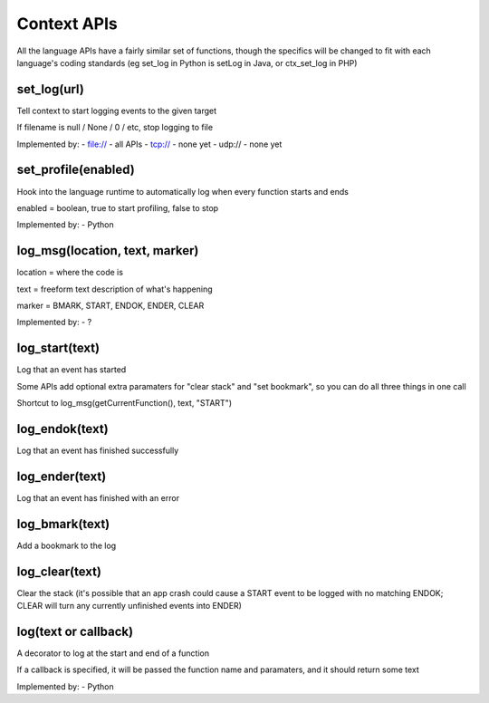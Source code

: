 Context APIs
~~~~~~~~~~~~
All the language APIs have a fairly similar set of functions, though the
specifics will be changed to fit with each language's coding standards
(eg set_log in Python is setLog in Java, or ctx_set_log in PHP)


set_log(url)
------------
Tell context to start logging events to the given target

If filename is null / None / 0 / etc, stop logging to file

Implemented by:
- file:// - all APIs
- tcp://  - none yet
- udp://  - none yet


set_profile(enabled)
--------------------
Hook into the language runtime to automatically log when every function starts and ends

enabled = boolean, true to start profiling, false to stop

Implemented by:
- Python


log_msg(location, text, marker)
-------------------------------
location = where the code is

text     = freeform text description of what's happening

marker   = BMARK, START, ENDOK, ENDER, CLEAR

Implemented by:
- ?


log_start(text)
---------------
Log that an event has started

Some APIs add optional extra paramaters for "clear stack" and "set bookmark", so you can do all three things in one call

Shortcut to log_msg(getCurrentFunction(), text, "START")


log_endok(text)
---------------
Log that an event has finished successfully


log_ender(text)
---------------
Log that an event has finished with an error


log_bmark(text)
---------------
Add a bookmark to the log


log_clear(text)
---------------
Clear the stack (it's possible that an app crash could cause a START event to
be logged with no matching ENDOK; CLEAR will turn any currently unfinished
events into ENDER)


log(text or callback)
---------------------
A decorator to log at the start and end of a function

If a callback is specified, it will be passed the function name and
paramaters, and it should return some text

Implemented by:
- Python
